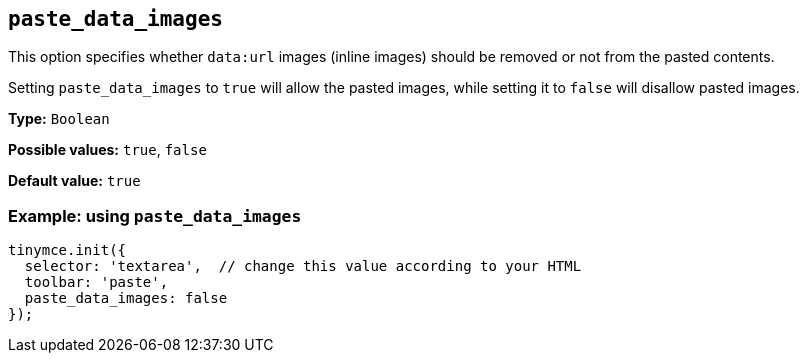 [[paste_data_images]]
== `+paste_data_images+`

This option specifies whether `+data:url+` images (inline images) should be removed or not from the pasted contents.

Setting `+paste_data_images+` to `+true+` will allow the pasted images, while setting it to `+false+` will disallow pasted images.

*Type:* `+Boolean+`

*Possible values:* `+true+`, `+false+`

*Default value:* `+true+`

=== Example: using `+paste_data_images+`

[source,js]
----
tinymce.init({
  selector: 'textarea',  // change this value according to your HTML
  toolbar: 'paste',
  paste_data_images: false
});
----
